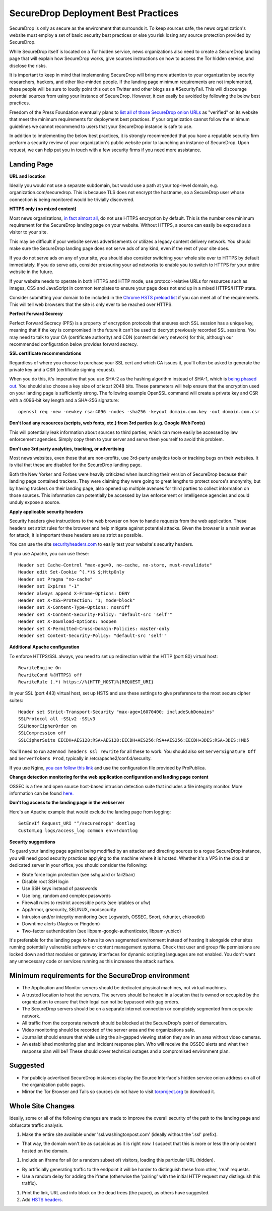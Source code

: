 SecureDrop Deployment Best Practices
====================================

SecureDrop is only as secure as the environment that surrounds it. To
keep sources safe, the news organization's website must employ a set of
basic security best practices or else you risk losing any source
protection provided by SecureDrop.

While SecureDrop itself is located on a Tor hidden service, news
organizations also need to create a SecureDrop landing page that will
explain how SecureDrop works, give sources instructions on how to access
the Tor hidden service, and disclose the risks.

It is important to keep in mind that implementing SecureDrop will bring
more attention to your organization by security researchers, hackers,
and other like-minded people. If the landing page minimum requirements
are not implemented, these people will be sure to loudly point this out
on Twitter and other blogs as a #SecurityFail. This will discourage
potential sources from using your instance of SecureDrop. However, it
can easily be avoided by following the below best practices.

Freedom of the Press Foundation eventually plans to `list all of those
SecureDrop onion URLs <https://freedom.press/securedrop/directory>`__ as
"verified" on its website that meet the minimum requirements for
deployment best practices. If your organization cannot follow the
minimum guidelines we cannot recommend to users that your SecureDrop
instance is safe to use.

In addition to implementing the below best practices, it is strongly
recommended that you have a reputable security firm perform a security
review of your organization's public website prior to launching an
instance of SecureDrop. Upon request, we can help put you in touch with
a few security firms if you need more assistance.

Landing Page
------------

**URL and location**

Ideally you would not use a separate subdomain, but would use a path at
your top-level domain, e.g. organization.com/securedrop. This is because
TLS does not encrypt the hostname, so a SecureDrop user whose connection
is being monitored would be trivially discovered.

**HTTPS only (no mixed content)**

Most news organizations, `in fact almost
all <https://freedom.press/blog/2014/09/after-nsa-revelations-why-arent-more-news-organizations-using-https>`__,
do not use HTTPS encryption by default. This is the number one minimum
requirement for the SecureDrop landing page on your website. Without
HTTPS, a source can easily be exposed as a visitor to your site.

This may be difficult if your website serves advertisements or utilizes
a legacy content delivery network. You should make sure the SecureDrop
landing page does not serve ads of any kind, even if the rest of your
site does.

If you do not serve ads on any of your site, you should also consider
switching your whole site over to HTTPS by default immediately. If you
do serve ads, consider pressuring your ad networks to enable you to
switch to HTTPS for your entire website in the future.

If your website needs to operate in both HTTPS and HTTP mode, use
protocol-relative URLs for resources such as images, CSS and JavaScript
in common templates to ensure your page does not end up in a mixed
HTTPS/HTTP state.

Consider submitting your domain to be included in the `Chrome HSTS
preload list <https://hstspreload.appspot.com/>`__ if you can meet all
of the requirements. This will tell web browsers that the site is only
ever to be reached over HTTPS.

**Perfect Forward Secrecy**

Perfect Forward Secrecy (PFS) is a property of encryption protocols that
ensures each SSL session has a unique key, meaning that if the key is
compromised in the future it can't be used to decrypt previously
recorded SSL sessions. You may need to talk to your CA (certificate
authority) and CDN (content delivery network) for this, although our
recommended configuration below provides forward secrecy.

**SSL certificate recommendations**

Regardless of where you choose to purchase your SSL cert and which CA
issues it, you'll often be asked to generate the private key and a CSR
(certificate signing request).

When you do this, it's imperative that you use SHA-2 as the hashing
algorithm instead of SHA-1, which is `being phased
out <http://googleonlinesecurity.blogspot.com/2014/09/gradually-sunsetting-sha-1.html>`__.
You should also choose a key size of *at least* 2048 bits. These
parameters will help ensure that the encryption used on your landing
page is sufficiently strong. The following example OpenSSL command will
create a private key and CSR with a 4096-bit key length and a SHA-256
signature:

::

    openssl req -new -newkey rsa:4096 -nodes -sha256 -keyout domain.com.key -out domain.com.csr

**Don't load any resources (scripts, web fonts, etc.) from 3rd parties
(e.g. Google Web Fonts)**

This will potentially leak information about sources to third parties,
which can more easily be accessed by law enforcement agencies. Simply
copy them to your server and serve them yourself to avoid this problem.

**Don't use 3rd party analytics, tracking, or advertising**

Most news websites, even those that are non-profits, use 3rd-party
analytics tools or tracking bugs on their websites. It is vital that
these are disabled for the SecureDrop landing page.

Both the New Yorker and Forbes were heavily criticized when launching
their version of SecureDrop because their landing page contained
trackers. They were claiming they were going to great lengths to protect
source's anonymity, but by having trackers on their landing page, also
opened up multiple avenues for third parties to collect information on
those sources. This information can potentially be accessed by law
enforcement or intelligence agencies and could unduly expose a source.

**Apply applicable security headers**

Security headers give instructions to the web browser on how to handle
requests from the web application. These headers set strict rules for
the browser and help mitigate against potential attacks. Given the
browser is a main avenue for attack, it is important these headers are
as strict as possible.

You can use the site
`securityheaders.com <https://securityheaders.com>`__ to easily test
your website's security headers.

If you use Apache, you can use these:

::

    Header set Cache-Control "max-age=0, no-cache, no-store, must-revalidate"
    Header edit Set-Cookie ^(.*)$ $;HttpOnly
    Header set Pragma "no-cache"
    Header set Expires "-1"
    Header always append X-Frame-Options: DENY
    Header set X-XSS-Protection: "1; mode=block"
    Header set X-Content-Type-Options: nosniff
    Header set X-Content-Security-Policy: "default-src 'self'"
    Header set X-Download-Options: noopen
    Header set X-Permitted-Cross-Domain-Policies: master-only
    Header set Content-Security-Policy: "default-src 'self'"

**Additional Apache configuration**

To enforce HTTPS/SSL always, you need to set up redirection within the
HTTP (port 80) virtual host:

::

    RewriteEngine On
    RewriteCond %{HTTPS} off
    RewriteRule (.*) https://%{HTTP_HOST}%{REQUEST_URI}

In your SSL (port 443) virtual host, set up HSTS and use these settings
to give preference to the most secure cipher suites:

::

    Header set Strict-Transport-Security "max-age=16070400; includeSubDomains"
    SSLProtocol all -SSLv2 -SSLv3
    SSLHonorCipherOrder on
    SSLCompression off
    SSLCipherSuite EECDH+AES128:RSA+AES128:EECDH+AES256:RSA+AES256:EECDH+3DES:RSA+3DES:!MD5

You'll need to run ``a2enmod headers ssl rewrite`` for all these to
work. You should also set ``ServerSignature Off`` and
``ServerTokens Prod``, typically in /etc/apache2/conf.d/security.

If you use Nginx, `you can follow this
link <https://gist.github.com/mtigas/8601685>`__ and use the
configuration file provided by ProPublica.

**Change detection monitoring for the web application configuration and
landing page content**

OSSEC is a free and open source host-based intrusion detection suite
that includes a file integrity monitor. More information can be found
`here. <https://ossec.net>`__

**Don't log access to the landing page in the webserver**

Here's an Apache example that would exclude the landing page from
logging:

::

    SetEnvIf Request_URI "^/securedrop$" dontlog
    CustomLog logs/access_log common env=!dontlog

**Security suggestions**

To guard your landing page against being modified by an attacker and
directing sources to a rogue SecureDrop instance, you will need good
security practices applying to the machine where it is hosted. Whether
it's a VPS in the cloud or dedicated server in your office, you should
consider the following:

-  Brute force login protection (see sshguard or fail2ban)
-  Disable root SSH login
-  Use SSH keys instead of passwords
-  Use long, random and complex passwords
-  Firewall rules to restrict accessible ports (see iptables or ufw)
-  AppArmor, grsecurity, SELINUX, modsecurity
-  Intrusion and/or integrity monitoring (see Logwatch, OSSEC, Snort,
   rkhunter, chkrootkit)
-  Downtime alerts (Nagios or Pingdom)
-  Two-factor authentication (see libpam-google-authenticator,
   libpam-yubico)

It's preferable for the landing page to have its own segmented
environment instead of hosting it alongside other sites running
potentially vulnerable software or content management systems. Check
that user and group file permissions are locked down and that modules or
gateway interfaces for dynamic scripting languages are not enabled. You
don't want any unnecessary code or services running as this increases
the attack surface.

Minimum requirements for the SecureDrop environment
---------------------------------------------------

-  The Application and Monitor servers should be dedicated physical
   machines, not virtual machines.
-  A trusted location to host the servers. The servers should be hosted
   in a location that is owned or occupied by the organization to ensure
   that their legal can not be bypassed with gag orders.
-  The SecureDrop servers should be on a separate internet connection or
   completely segmented from corporate network.
-  All traffic from the corporate network should be blocked at the
   SecureDrop's point of demarcation.
-  Video monitoring should be recorded of the server area and the
   organizations safe.
-  Journalist should ensure that while using the air-gapped viewing
   station they are in an area without video cameras.
-  An established monitoring plan and incident response plan. Who will
   receive the OSSEC alerts and what their response plan will be? These
   should cover technical outages and a compromised environment plan.

Suggested
---------

-  For publicly advertised SecureDrop instances display the Source
   Interface's hidden service onion address on all of the organization
   public pages.
-  Mirror the Tor Browser and Tails so sources do not have to visit
   `torproject.org <https://www.torproject.org>`__ to download it.

Whole Site Changes
------------------

Ideally, some or all of the following changes are made to improve the
overall security of the path to the landing page and obfuscate traffic
analysis.

#. Make the entire site available under 'ssl.washingtonpost.com'
   (ideally without the '.ssl' prefix).

-  That way, the domain won't be as suspicious as it is right now. I
   suspect that this is more or less the only content hosted on the
   domain.

#. Include an iframe for all (or a random subset of) visitors, loading
   this particular URL (hidden).

-  By artificially generating traffic to the endpoint it will be harder
   to distinguish these from other, 'real' requests.
-  Use a random delay for adding the iframe (otherwise the 'pairing'
   with the initial HTTP request may distinguish this traffic).

#. Print the link, URL and info block on the dead trees (the paper), as
   others have suggested.
#. Add `HSTS
   headers <http://en.wikipedia.org/wiki/HTTP_Strict_Transport_Security>`__.
